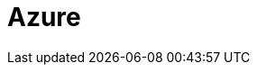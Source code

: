 = Azure
:description: Learn how to configure private networking for Dedicated clusters on Azure. 
:page-layout: index
:page-categories: Networking